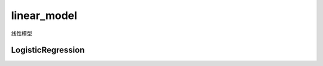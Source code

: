 ====================================
linear_model
====================================


.. post:: 2023-03-03 23:21:31
  :tags: python, python三方库, scikit-learn, API
  :category: 后端
  :author: YanQue
  :location: CD
  :language: zh-cn


线性模型

LogisticRegression
====================================

.. function:: sklearn.linear_model.LogisticRegression

  逻辑回归算法类

